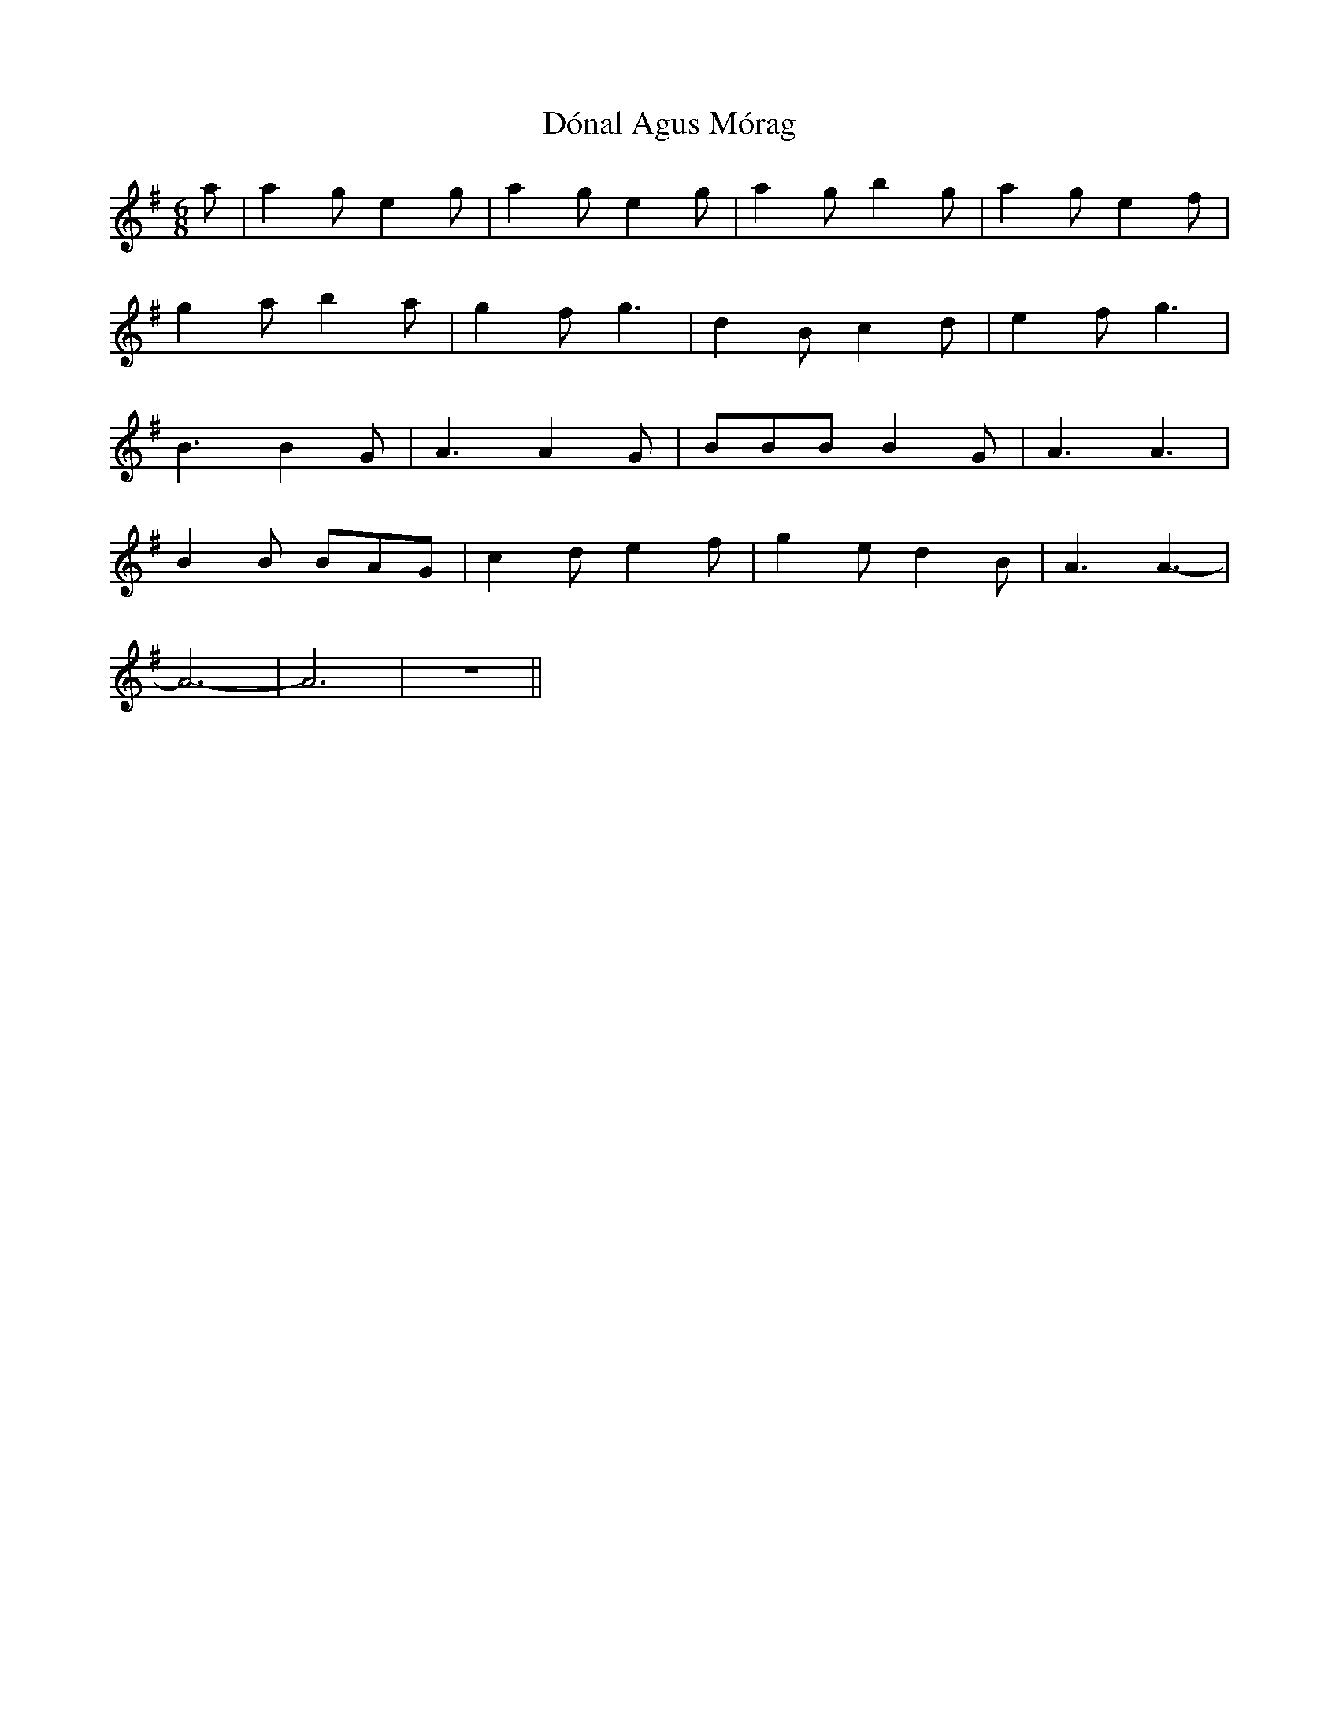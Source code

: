 X: 10365
T: Dónal Agus Mórag
R: jig
M: 6/8
K: Adorian
a|a2g e2g|a2g e2g|a2g b2g|a2g e2f|
g2a b2a|g2f g3|d2B c2d|e2f g3|
B3 B2G|A3 A2G|BBB B2G|A3 A3|
B2B BAG|c2d e2f|g2e d2B|A3 A3-|
A6-|A6|z6||

